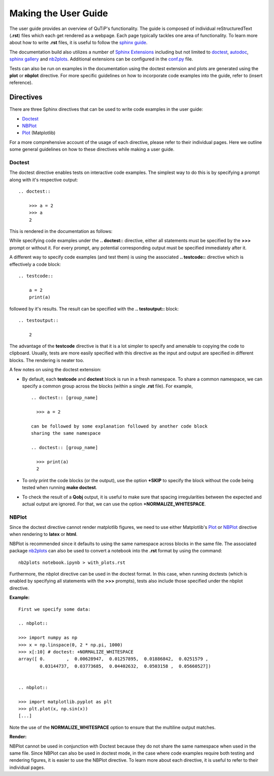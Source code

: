 .. QuTiP
   Copyright (C) 2011 and later, Paul D. Nation & Robert J. Johansson

.. _user_guide.rst:

*********************
Making the User Guide
*********************


The user guide provides an overview of QuTiP's functionality.
The guide is composed of individual reStructuredText (**.rst**)
files which each get rendered as a webpage.
Each page typically tackles one area of functionality.
To learn more about how to write **.rst** files,
it is useful to follow the `sphinx guide <https://www.sphinx-doc.org/en/master/usage/index.html>`_.

The documentation build also utilizes a number of
`Sphinx Extensions <https://www.sphinx-doc.org/en/master/usage/extensions/index.html>`_
including but not limited to
`doctest <https://www.sphinx-doc.org/en/master/usage/extensions/doctest.html>`_,
`autodoc <https://www.sphinx-doc.org/en/master/usage/extensions/autodoc.html>`_,
`sphinx gallery <https://sphinx-gallery.github.io/stable/index.html>`_ and
`nb2plots <http://matthew-brett.github.io/nb2plots/nbplots.html#module-nb2plots.nbplots>`_.
Additional extensions can be configured in the `conf.py <https://github.com/qutip/qutip-doc/blob/master/conf.py>`_ file.





Tests can also be run on examples in the documentation using the doctest extension
and plots are generated using the **plot** or **nbplot** directive. For more specific
guidelines on how to incorporate code examples into the guide, refer to (insert reference).


.. _directives.rst:

Directives
==========

There are three Sphinx directives that can be used to write code examples
in the user guide:

- `Doctest <https://www.sphinx-doc.org/en/master/usage/extensions/doctest.html>`_
- `NBPlot <https://matthew-brett.github.io/nb2plots/nbplots.html>`_
- `Plot <https://matplotlib.org/3.1.1/devel/plot_directive.html>`_ (Matplotlib)

For a more comprehensive account of the usage of each directive, please refer to
their individual pages. Here we outline some general guidelines on how to these
directives while making a user guide.

Doctest
*******


The doctest directive enables tests on interactive code examples. The simplest way
to do this is by specifying a prompt along with it's respective output:
::
    .. doctest::

        >>> a = 2
        >>> a
        2

This is rendered in the documentation as follows:

.. doctest::

    >>> a = 2
    >>> a
    2


While specifying code examples under the **.. doctest::** directive,
either all statements must be specified by the **>>>** prompt or without it. For
every prompt, any potential corresponding output must be specified immediately
after it.

A different way to specify code examples (and test them) is using the associated
**.. testcode::** directive which is effectively a code block:
::
    .. testcode::

        a = 2
        print(a)

followed by  it's results. The result can be specified with the
**.. testoutput::** block:
::
    .. testoutput::

        2

The advantage of the **testcode** directive is that it is a lot simpler to
specify and amenable to copying the code to clipboard. Usually, tests are
more easily specified with this directive as the input and output are
specified in different blocks. The rendering is neater too.

.. testcode::

    a = 2
    print(a)

.. testoutput::

    2

A few notes on using the doctest extension:

- By default, each **testcode** and **doctest** block is run in a fresh namespace.
  To share a common namespace, we can specify a common group across the blocks
  (within a single **.rst** file). For example,
  ::
        .. doctest:: [group_name]

          >>> a = 2

        can be followed by some explanation followed by another code block
        sharing the same namespace

        .. doctest:: [group_name]

          >>> print(a)
          2


- To only print the code blocks (or the output), use the option **+SKIP** to
  specify the block without the code being tested when running **make doctest**.

- To check the result of a **Qobj** output, it is useful to make sure that
  spacing irregularities between the expected and actual output are ignored.
  For that, we can use the option **+NORMALIZE_WHITESPACE**.

NBPlot
*******

Since the doctest directive cannot render matplotlib figures, we need to use
either Matplotlib's `Plot <https://matplotlib.org/3.1.1/devel/plot_directive.html>`_
or `NBPlot <https://matthew-brett.github.io/nb2plots/nbplots.html>`_ directive when
rendering to **latex** or **html**.

NBPlot is recommended since it defaults to using the same namespace across
blocks in the same file. The associated package `nb2plots <https://matthew-brett.github.io/nb2plots/index.html>`_
can also be used to convert a notebook into the **.rst** format by using the command:
::
    nb2plots notebook.ipynb > with_plots.rst

Furthermore, the nbplot directive can be used in the doctest format. In this case,
when running doctests (which is enabled by specifying all statements with the
**>>>** prompts), tests also include those specified under the nbplot directive.

**Example:**
::

    First we specify some data:

    .. nbplot::

    >>> import numpy as np
    >>> x = np.linspace(0, 2 * np.pi, 1000)
    >>> x[:10] # doctest: +NORMALIZE_WHITESPACE
    array([ 0.        ,  0.00628947,  0.01257895,  0.01886842,  0.0251579 ,
            0.03144737,  0.03773685,  0.04402632,  0.0503158 ,  0.05660527])


    .. nbplot::

    >>> import matplotlib.pyplot as plt
    >>> plt.plot(x, np.sin(x))
    [...]

Note the use of the **NORMALIZE_WHITESPACE** option to ensure that the
multiline output matches.

**Render:**


.. plot::
    :context:

    >>> import numpy as np
    >>> x = np.linspace(0, 2 * np.pi, 1000)
    >>> x[:10] # doctest: +SKIP
    array([ 0.        ,  0.00628947,  0.01257895,  0.01886842,  0.0251579 ,
            0.03144737,  0.03773685,  0.04402632,  0.0503158 ,  0.05660527])
    >>> import matplotlib.pyplot as plt
    >>> plt.plot(x, np.sin(x))
    [...]


NBPlot cannot be used in conjunction with Doctest because they do not
share the same namespace when used in the same file.
Since NBPlot can also be used in doctest mode, in
the case where code examples require both testing and rendering figures, it is
easier to use the NBPlot directive. To learn more about each directive, it is useful
to refer to their individual pages.

